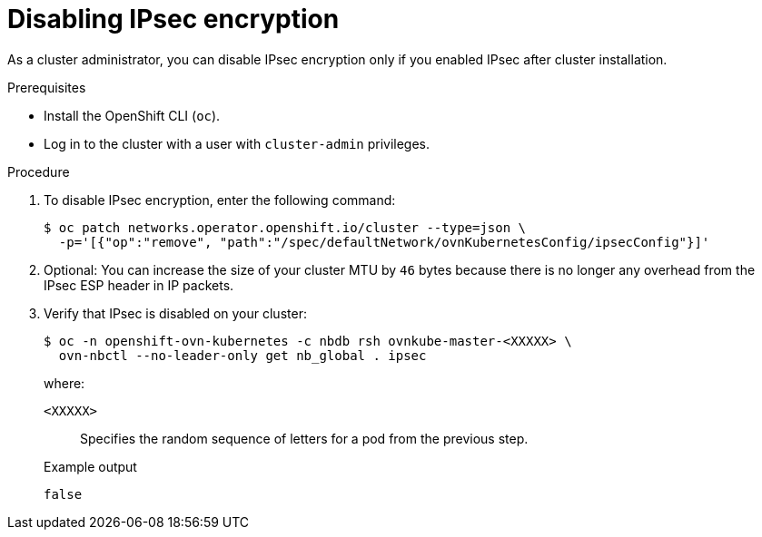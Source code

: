 // Module included in the following assemblies:
//
// * networking/ovn_kubernetes_network_provider/configuring-ipsec-ovn.adoc

:_mod-docs-content-type: PROCEDURE
[id="nw-ovn-ipsec-disable_{context}"]
= Disabling IPsec encryption

As a cluster administrator, you can disable IPsec encryption only if you enabled IPsec after cluster installation.

.Prerequisites

* Install the OpenShift CLI (`oc`).
* Log in to the cluster with a user with `cluster-admin` privileges.

.Procedure

. To disable IPsec encryption, enter the following command:
+
[source,terminal]
----
$ oc patch networks.operator.openshift.io/cluster --type=json \
  -p='[{"op":"remove", "path":"/spec/defaultNetwork/ovnKubernetesConfig/ipsecConfig"}]'
----

. Optional: You can increase the size of your cluster MTU by `46` bytes because there is no longer any overhead from the IPsec ESP header in IP packets.

. Verify that IPsec is disabled on your cluster:
+
[source,terminal]
----
$ oc -n openshift-ovn-kubernetes -c nbdb rsh ovnkube-master-<XXXXX> \
  ovn-nbctl --no-leader-only get nb_global . ipsec
----
+
--
where:

`<XXXXX>`:: Specifies the random sequence of letters for a pod from the previous step.
--
+
.Example output
[source,text]
----
false
----